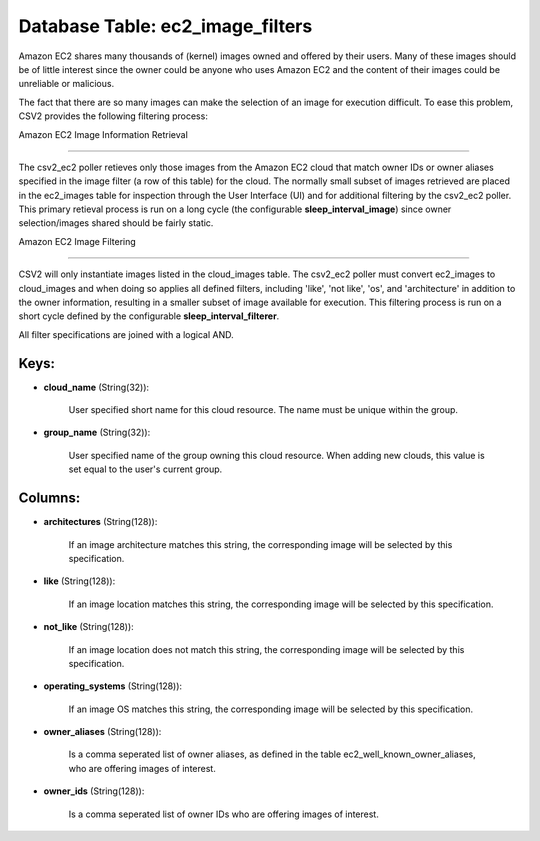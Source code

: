 .. File generated by /opt/cloudscheduler/utilities/schema_doc - DO NOT EDIT
..
.. To modify the contents of this file:
..   1. edit the template file ".../cloudscheduler/docs/schema_doc/tables/ec2_image_filters.yaml"
..   2. run the utility ".../cloudscheduler/utilities/schema_doc"
..

Database Table: ec2_image_filters
=================================

Amazon EC2 shares many thousands of (kernel) images owned and offered by
their users. Many of these images should be of little interest since
the owner could be anyone who uses Amazon EC2 and the content
of their images could be unreliable or malicious.

The fact that there are so many images can make the selection
of an image for execution difficult. To ease this problem, CSV2 provides
the following filtering process:


Amazon EC2 Image Information Retrieval

======================================

The csv2_ec2 poller retieves only those images from the Amazon EC2 cloud
that match owner IDs or owner aliases specified in the image filter
(a row of this table) for the cloud. The normally small subset
of images retrieved are placed in the ec2_images table for inspection through
the User Interface (UI) and for additional filtering by the csv2_ec2 poller.
This primary retieval process is run on a long cycle (the configurable
**sleep_interval_image**) since owner selection/images shared should be fairly static.


Amazon EC2 Image Filtering

==========================

CSV2 will only instantiate images listed in the cloud_images table. The csv2_ec2
poller must convert ec2_images to cloud_images and when doing so applies all
defined filters, including 'like', 'not like', 'os', and 'architecture' in addition to
the owner information, resulting in a smaller subset of image available for
execution. This filtering process is run on a short cycle defined by
the configurable **sleep_interval_filterer**.

All filter specifications are joined with a logical AND.


Keys:
^^^^^^^^

* **cloud_name** (String(32)):

      User specified short name for this cloud resource. The name must be
      unique within the group.

* **group_name** (String(32)):

      User specified name of the group owning this cloud resource. When adding
      new clouds, this value is set equal to the user's current group.


Columns:
^^^^^^^^

* **architectures** (String(128)):

      If an image architecture matches this string, the corresponding image will be
      selected by this specification.

* **like** (String(128)):

      If an image location matches this string, the corresponding image will be
      selected by this specification.

* **not_like** (String(128)):

      If an image location does not match this string, the corresponding image
      will be selected by this specification.

* **operating_systems** (String(128)):

      If an image OS matches this string, the corresponding image will be
      selected by this specification.

* **owner_aliases** (String(128)):

      Is a comma seperated list of owner aliases, as defined in the
      table ec2_well_known_owner_aliases, who are offering images of interest.

* **owner_ids** (String(128)):

      Is a comma seperated list of owner IDs who are offering images
      of interest.

